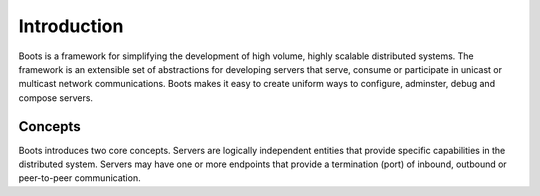 ==============
Introduction
==============

Boots is a framework for simplifying the development of high volume, highly scalable distributed systems. The framework is an extensible set of abstractions for
developing servers that serve, consume or participate in unicast or multicast network communications. Boots makes it easy to create uniform ways to configure, adminster, 
debug and compose servers.

Concepts
=========

Boots introduces two core concepts. Servers are logically independent entities that provide specific capabilities in the distributed system. Servers may have one or more 
endpoints that provide a termination (port) of inbound, outbound or peer-to-peer communication.